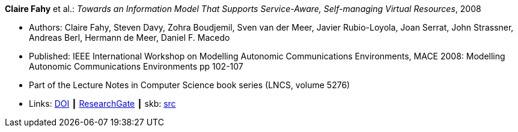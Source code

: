 *Claire Fahy* et al.: _Towards an Information Model That Supports Service-Aware, Self-managing Virtual Resources_, 2008

* Authors: Claire Fahy, Steven Davy, Zohra Boudjemil, Sven van der Meer, Javier Rubio-Loyola, Joan Serrat, John Strassner, Andreas Berl, Hermann de Meer, Daniel F. Macedo
* Published: IEEE International Workshop on Modelling Autonomic Communications Environments, MACE 2008: Modelling Autonomic Communications Environments pp 102-107
* Part of the Lecture Notes in Computer Science book series (LNCS, volume 5276)
* Links:
       link:https://doi.org/10.1007/978-3-540-87355-6_9[DOI]
    ┃ link:https://www.researchgate.net/publication/221326611_Towards_an_Information_Model_That_Supports_Service-Aware_Self-managing_Virtual_Resources[ResearchGate]
    ┃ skb: link:https://github.com/vdmeer/skb/tree/master/library/inproceedings/2000/fahy-2008-mace.adoc[src]
ifdef::local[]
    ┃ link:/library/inproceedings/2000/fahy-2008-mace.pdf[PDF]
endif::[]

